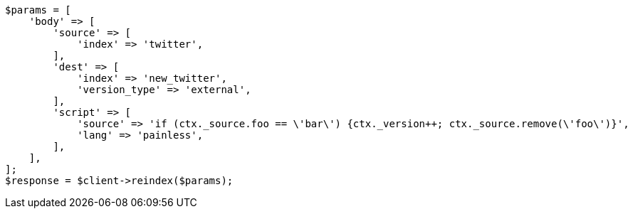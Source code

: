 // docs/reindex.asciidoc:850

[source, php]
----
$params = [
    'body' => [
        'source' => [
            'index' => 'twitter',
        ],
        'dest' => [
            'index' => 'new_twitter',
            'version_type' => 'external',
        ],
        'script' => [
            'source' => 'if (ctx._source.foo == \'bar\') {ctx._version++; ctx._source.remove(\'foo\')}',
            'lang' => 'painless',
        ],
    ],
];
$response = $client->reindex($params);
----

